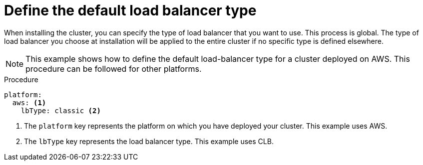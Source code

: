 // Module included in the following assemblies:
// * load_balancing/load-balancing.adoc

:_mod-docs-content-type: PROCEDURE
[id="nw-load-balancing-configure-define-type_{context}"]
= Define the default load balancer type

When installing the cluster, you can specify the type of load balancer that you want to use. This process is global. The type of load balancer you choose at installation will be applied to the entire cluster if no specific type is defined elsewhere.

[NOTE]
====
This example shows how to define the default load-balancer type for a cluster deployed on AWS. This procedure can be followed for other platforms.
====

.Procedure

[source,yaml]
----
platform:
  aws: <1>
    lbType: classic <2>
----
<1> The `platform` key represents the platform on which you have deployed your cluster. This example uses AWS.
<2> The `lbType` key represents the load balancer type. This example uses CLB.
